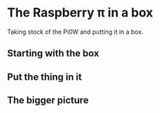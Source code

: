 * The Raspberry π in a box
  Taking stock of the Pi0W and putting it in a box.
** Starting with the box
[[./i/0.jpg]]
** Put the thing in it
[[./i/1.jpg]]
** The bigger picture
[[./i/2.jpg]]

